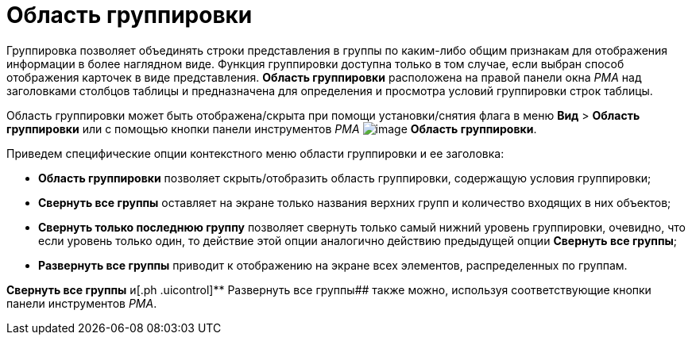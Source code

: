 = Область группировки

Группировка позволяет объединять строки представления в группы по каким-либо общим признакам для отображения информации в более наглядном виде. Функция группировки доступна только в том случае, если выбран способ отображения карточек в виде представления. [.keyword]*Область группировки* расположена на правой панели окна _РМА_ над заголовками столбцов таблицы и предназначена для определения и просмотра условий группировки строк таблицы.

Область группировки может быть отображена/скрыта при помощи установки/снятия флага в меню [.ph .menucascade]#[.ph .uicontrol]*Вид* > [.ph .uicontrol]*Область группировки*# или с помощью кнопки панели инструментов _РМА_ image:img/Buttons/Grouping_Area.png[image] [.ph .uicontrol]*Область группировки*.

Приведем специфические опции контекстного меню области группировки и ее заголовка:

* [.ph .uicontrol]*Область группировки* позволяет скрыть/отобразить область группировки, содержащую условия группировки;
* [.ph .uicontrol]*Свернуть все группы* оставляет на экране только названия верхних групп и количество входящих в них объектов;
* [.ph .uicontrol]*Свернуть только последнюю группу* позволяет свернуть только самый нижний уровень группировки, очевидно, что если уровень только один, то действие этой опции аналогично действию предыдущей опции [.ph .uicontrol]*Свернуть все группы*;
* [.ph .uicontrol]*Развернуть все группы* приводит к отображению на экране всех элементов, распределенных по группам.

[.ph .uicontrol]*Свернуть все группы* и[.ph .uicontrol]** Развернуть все группы## также можно, используя соответствующие кнопки панели инструментов _РМА_.
